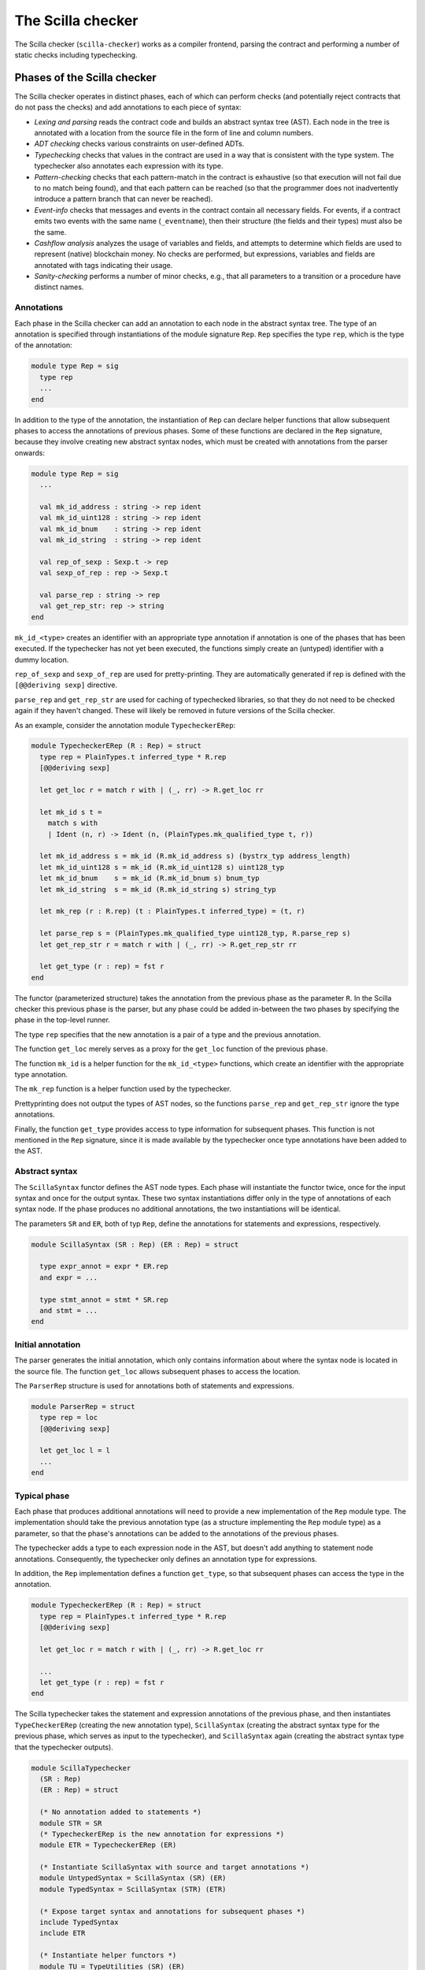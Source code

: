 The Scilla checker
==================
.. _scilla_checker:

The Scilla checker (``scilla-checker``) works as a compiler frontend,
parsing the contract and performing a number of static checks
including typechecking.


Phases of the Scilla checker
############################
.. _scilla_checker_phases:

The Scilla checker operates in distinct phases, each of which can perform
checks (and potentially reject contracts that do not pass the checks) and add
annotations to each piece of syntax:

+ `Lexing and parsing` reads the contract code and builds an abstract
  syntax tree (AST). Each node in the tree is annotated with a
  location from the source file in the form of line and column
  numbers.
  
+ `ADT checking` checks various constraints on user-defined ADTs.

+ `Typechecking` checks that values in the contract are used in a way
  that is consistent with the type system. The typechecker also
  annotates each expression with its type.

+ `Pattern-checking` checks that each pattern-match in the contract is
  exhaustive (so that execution will not fail due to no match being
  found), and that each pattern can be reached (so that the programmer
  does not inadvertently introduce a pattern branch that can never be
  reached).

+ `Event-info` checks that messages and events in the contract contain all
  necessary fields. For events, if a contract emits two events with the same
  name (``_eventname``), then their structure (the fields and their types) must
  also be the same.

+ `Cashflow analysis` analyzes the usage of variables and fields, and
  attempts to determine which fields are used to represent (native)
  blockchain money. No checks are performed, but expressions,
  variables and fields are annotated with tags indicating their usage.

+ `Sanity-checking` performs a number of minor checks, e.g., that all
  parameters to a transition or a procedure have distinct names.


Annotations
***********
.. _scilla_checker_annotations:

Each phase in the Scilla checker can add an annotation to each node in
the abstract syntax tree. The type of an annotation is specified
through instantiations of the module signature ``Rep``. ``Rep``
specifies the type ``rep``, which is the type of the annotation:

.. code-block:: ocaml

                module type Rep = sig
                  type rep
                  ...
                end

                
In addition to the type of the annotation, the instantiation of
``Rep`` can declare helper functions that allow subsequent phases to
access the annotations of previous phases. Some of these functions are
declared in the ``Rep`` signature, because they involve creating new
abstract syntax nodes, which must be created with annotations from the
parser onwards:

.. code-block:: ocaml

                module type Rep = sig
                  ...
                
                  val mk_id_address : string -> rep ident
                  val mk_id_uint128 : string -> rep ident
                  val mk_id_bnum    : string -> rep ident
                  val mk_id_string  : string -> rep ident
                  
                  val rep_of_sexp : Sexp.t -> rep
                  val sexp_of_rep : rep -> Sexp.t
                  
                  val parse_rep : string -> rep
                  val get_rep_str: rep -> string
                end

``mk_id_<type>`` creates an identifier with an appropriate type
annotation if annotation is one of the phases that has been
executed. If the typechecker has not yet been executed, the functions
simply create an (untyped) identifier with a dummy location.

``rep_of_sexp`` and ``sexp_of_rep`` are used for pretty-printing. They
are automatically generated if rep is defined with the ``[@@deriving
sexp]`` directive.

``parse_rep`` and ``get_rep_str`` are used for caching of typechecked
libraries, so that they do not need to be checked again if they
haven't changed. These will likely be removed in future versions of
the Scilla checker.

As an example, consider the annotation module ``TypecheckerERep``:

.. code-block:: ocaml

                module TypecheckerERep (R : Rep) = struct
                  type rep = PlainTypes.t inferred_type * R.rep
                  [@@deriving sexp]
                  
                  let get_loc r = match r with | (_, rr) -> R.get_loc rr
                  
                  let mk_id s t =
                    match s with
                    | Ident (n, r) -> Ident (n, (PlainTypes.mk_qualified_type t, r))
                  
                  let mk_id_address s = mk_id (R.mk_id_address s) (bystrx_typ address_length)
                  let mk_id_uint128 s = mk_id (R.mk_id_uint128 s) uint128_typ
                  let mk_id_bnum    s = mk_id (R.mk_id_bnum s) bnum_typ
                  let mk_id_string  s = mk_id (R.mk_id_string s) string_typ
                  
                  let mk_rep (r : R.rep) (t : PlainTypes.t inferred_type) = (t, r)
                  
                  let parse_rep s = (PlainTypes.mk_qualified_type uint128_typ, R.parse_rep s)
                  let get_rep_str r = match r with | (_, rr) -> R.get_rep_str rr
                  
                  let get_type (r : rep) = fst r
                end

The functor (parameterized structure) takes the annotation from the
previous phase as the parameter ``R``. In the Scilla checker this
previous phase is the parser, but any phase could be added in-between
the two phases by specifying the phase in the top-level runner.

The type ``rep`` specifies that the new annotation is a pair of a type
and the previous annotation.

The function ``get_loc`` merely serves as a proxy for the ``get_loc``
function of the previous phase.

The function ``mk_id`` is a helper function for the ``mk_id_<type>``
functions, which create an identifier with the appropriate type
annotation.

The ``mk_rep`` function is a helper function used by the typechecker.

Prettyprinting does not output the types of AST nodes, so the
functions ``parse_rep`` and ``get_rep_str`` ignore the type
annotations.

Finally, the function ``get_type`` provides access to type information
for subsequent phases. This function is not mentioned in the ``Rep``
signature, since it is made available by the typechecker once type
annotations have been added to the AST.


Abstract syntax
***************
.. _scilla_checker_syntax:

The ``ScillaSyntax`` functor defines the AST node types. Each phase
will instantiate the functor twice, once for the input syntax and once
for the output syntax. These two syntax instantiations differ only in
the type of annotations of each syntax node. If the phase produces no
additional annotations, the two instantiations will be identical.

The parameters ``SR`` and ``ER``, both of typ ``Rep``, define the
annotations for statements and expressions, respectively.

.. code-block:: ocaml

                module ScillaSyntax (SR : Rep) (ER : Rep) = struct
                  
                  type expr_annot = expr * ER.rep
                  and expr = ...
                  
                  type stmt_annot = stmt * SR.rep
                  and stmt = ...
                end 

Initial annotation
******************
.. _scilla_checker_initial_annotation:

The parser generates the initial annotation, which only contains
information about where the syntax node is located in the source
file. The function ``get_loc`` allows subsequent phases to access the
location.

The ``ParserRep`` structure is used for annotations both of statements
and expressions.

.. code-block:: ocaml

                module ParserRep = struct
                  type rep = loc
                  [@@deriving sexp]
                  
                  let get_loc l = l
                  ...
                end

Typical phase
*************
.. _scilla_checker_typical_phase:

Each phase that produces additional annotations will need to provide a
new implementation of the ``Rep`` module type. The implementation
should take the previous annotation type (as a structure implementing
the ``Rep`` module type) as a parameter, so that the phase's
annotations can be added to the annotations of the previous phases.

The typechecker adds a type to each expression node in the AST, but
doesn't add anything to statement node annotations. Consequently, the
typechecker only defines an annotation type for expressions.

In addition, the ``Rep`` implementation defines a function
``get_type``, so that subsequent phases can access the type in the
annotation.

.. code-block:: ocaml

                module TypecheckerERep (R : Rep) = struct
                  type rep = PlainTypes.t inferred_type * R.rep
                  [@@deriving sexp]
                  
                  let get_loc r = match r with | (_, rr) -> R.get_loc rr
                  
                  ...
                  let get_type (r : rep) = fst r
                end

The Scilla typechecker takes the statement and expression annotations
of the previous phase, and then instantiates ``TypeCheckerERep``
(creating the new annotation type), ``ScillaSyntax`` (creating the
abstract syntax type for the previous phase, which serves as input to
the typechecker), and ``ScillaSyntax`` again (creating the abstract
syntax type that the typechecker outputs).

.. code-block:: ocaml

                module ScillaTypechecker
                  (SR : Rep)
                  (ER : Rep) = struct
                
                  (* No annotation added to statements *)
                  module STR = SR
                  (* TypecheckerERep is the new annotation for expressions *)  
                  module ETR = TypecheckerERep (ER)
                
                  (* Instantiate ScillaSyntax with source and target annotations *)
                  module UntypedSyntax = ScillaSyntax (SR) (ER) 
                  module TypedSyntax = ScillaSyntax (STR) (ETR)
                
                  (* Expose target syntax and annotations for subsequent phases *)  
                  include TypedSyntax
                  include ETR
                
                  (* Instantiate helper functors *)
                  module TU = TypeUtilities (SR) (ER)
                  module TBuiltins = ScillaBuiltIns (SR) (ER)
                  module TypeEnv = TU.MakeTEnv(PlainTypes)(ER)
                  module CU = ScillaContractUtil (SR) (ER)
                  ...
                end

Crucially, the typechecker module exposes the annotations and the
syntax type that it generates, so that they can be made available to
the next phase.

The typechecker finally instantiates helper functors such as
``TypeUtilities`` and ``ScillaBuiltIns``.


Cashflow Analysis
#################
.. _scilla_checker_cashflow:

The cashflow analysis phase analyzes the usage of a contract's
variables and fields, and attempts to determine which fields are used
to represent (native) blockchain money. Each contract field is
annotated with a tag indicating the field's usage.

The resulting tags are an approximation based on the usage of each
contract field, and the usage of local variables in the contract. The
tags are not guaranteed to be accurate, but are intended as a tool to
help the contract developer use her fields in the intended manner.


Running the analysis
********************

The cashflow analysis is activated by running ``scilla-checker`` with
the option ``-cf``. The analysis is not run by default, since it is
only intended to be used during contract development.

A contract is never rejected due to the result of the cashflow
analysis. It is up to the contract developer to determine whether the
cashflow tags are consistent with the intended use of each contract
field.


The Analysis in Detail
**********************

The analysis works by continually analysing the transitions and
procedures of the contract until no further information is gathered.

The starting point for the analysis is the incoming message that
invokes the contract's transition, the outgoing messages and events
that may be sent by the contract, and any field being read from the
blockchain such as the current blocknumber.

Both incoming and outgoing messages contain a field ``_amount`` whose
value is the amount of money being transferred between accounts by the
message. Whenever the value of the ``_amount`` field of the incoming
message is loaded into a local variable, that local variable is tagged
as representing money. Similarly, a local variable used to initialise
the ``_amount`` field of an outgoing message is also tagged as
representing money.

Conversely, the message fields ``_sender``, ``_recipient``, and
``_tag``, the event field ``_eventname``, and the blockchain field
``BLOCKNUMBER`` are known to not represent money, so any variable used
to initialise those fields or to hold the value read from one of those
fields is tagged as not representing money.

Once some variables have been tagged, their usage implies how other
variables can be tagged. For instance, if two variables tagged as
money are added to each other, the result is also deemed to represent
money. Conversely, if two variables tagged as non-money are added, the
result is deemed to represent non-money.

Tagging of contract fields happens when a local variable is used when
loading or storing a contract field. In these cases, the field is
deemed to have the same tag as the local variable.

Once a transition or procedure has been analyzed the local variables
and their tags are saved, and the analysis proceeds to the next
transition or procedure while keeping the tags of the contract
fields. The analysis continues until all the transitions and
procedures have been analysed without any existing tags having
changed.


Tags
****

The analysis uses the following set of tags:

- `No information`: No information has been gathered about the
  variable. This sometimes (but not always) indicates that the
  variable is not being used, indicating a potential bug.

- `Money`: The variable represents money.

- `Not money`: The variable represents something other than money.

- `Map t` (where `t` is a tag): The variable represents a map or a function
  whose co-domain is tagged with `t`. Hence, when performing a lookup in the
  map, or when applying a function on the values stored in the map, the result
  is tagged with `t`. Keys of maps are assumed to always be `Not money`. Using
  a variable as a function parameter does not give rise to a tag.

- `Option t` (where `t` is a tag): The variable represents an option
  value, which, if it does not have the value ``None``, contains the
  value ``Some x`` where ``x`` has tag `t`.

- `Pair t1 t2` (where `t1` and `t2` are tags): The variable represents
  a pair of values with tags `t1` and `t2`, respectively.

- `Inconsistent`: The variable has been used to represent both money
  and not money. Inconsistent usage indicates a bug.

  
Lists and user-defined ADTs are currently not supported.

Library and local functions are only partially supported, since no
attempt is made to connect the tags of parameters to the tag of the
result. Built-in functions are fully supported, however.


Example
*******

As an example, consider a crowdfunding contract written in Scilla. Such a
contract may declare the following immutable parameters and mutable fields:

.. code-block:: ocaml

                contract Crowdfunding

                (*  Parameters *)
                (owner     : ByStr20,
                max_block : BNum,
                goal      : Uint128)

                (* Mutable fields *)
                field backers : Map ByStr20 Uint128 = ...
                field funded : Bool = ...

The ``owner`` parameter represents the address of the person deploying
the contract. The ``goal`` parameter is the amount of money the owner
is trying to raise, and the ``max_block`` parameter represents the
deadline by which the goal is to be met.

The field ``backers`` is a map from the addresses of contributors to the amount
of money contributed, and the field ``funded`` represents whether the goal has
been reached.

Since the field ``goal`` represents an amount of money, ``goal``
should be tagged as `Money` by the analysis. Similarly, the
``backers`` field is a map with a co-domain representing `Money`, so
``backers`` should be tagged with `Map Money`.

Conversely, both ``owner``, ``max_block`` and ``funded`` represent
something other than money, so they should all be tagged with `Not
money`.

The cashflow analysis will tag the parameters and fields according to
how they are used in the contract's transitions and procedures, and if
the resulting tags do not correspond to the expectation, then the
contract likely contains a bug somewhere.
